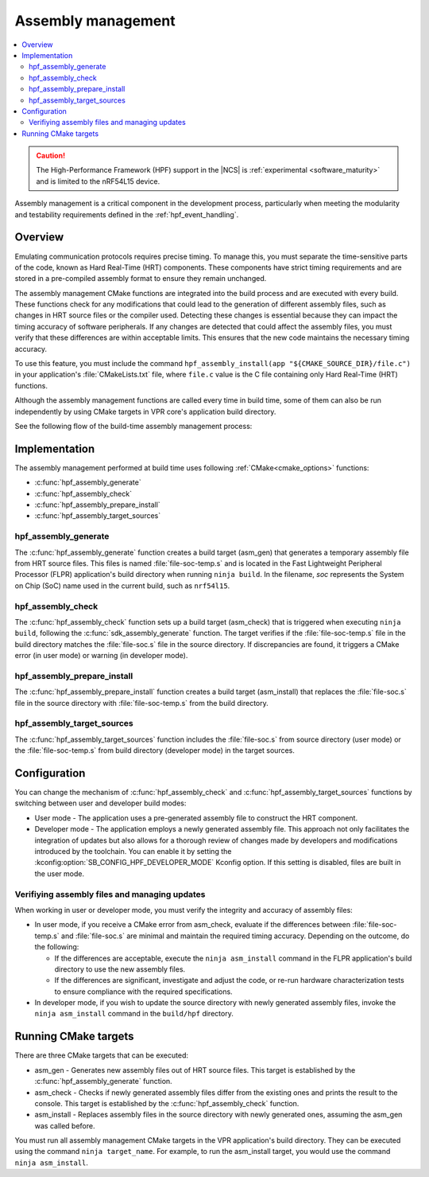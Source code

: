 .. _hpf_assembly_management:

Assembly management
###################

.. contents::
   :local:
   :depth: 2

.. caution::

   The High-Performance Framework (HPF) support in the |NCS| is :ref:`experimental <software_maturity>` and is limited to the nRF54L15 device.

Assembly management is a critical component in the development process, particularly when meeting the modularity and testability requirements defined in the :ref:`hpf_event_handling`.

Overview
********

Emulating communication protocols requires precise timing.
To manage this, you must separate the time-sensitive parts of the code, known as Hard Real-Time (HRT) components.
These components have strict timing requirements and are stored in a pre-compiled assembly format to ensure they remain unchanged.

The assembly management CMake functions are integrated into the build process and are executed with every build.
These functions check for any modifications that could lead to the generation of different assembly files, such as changes in HRT source files or the compiler used.
Detecting these changes is essential because they can impact the timing accuracy of software peripherals.
If any changes are detected that could affect the assembly files, you must verify that these differences are within acceptable limits.
This ensures that the new code maintains the necessary timing accuracy.

To use this feature, you must include the command ``hpf_assembly_install(app "${CMAKE_SOURCE_DIR}/file.c")`` in your application's :file:`CMakeLists.txt` file, where ``file.c`` value is the C file containing only Hard Real-Time (HRT) functions.

Although the assembly management functions are called every time in build time, some of them can also be run independently by using CMake targets in VPR core's application build directory.

See the following flow of the build-time assembly management process:

.. image:: images/hpf_assembly_build_time_management_process.svg
  :alt: HPF assembly management process

.. _hpf_assembly_management_cmake:

Implementation
**************

The assembly management performed at build time uses following :ref:`CMake<cmake_options>` functions:

* :c:func:`hpf_assembly_generate`
* :c:func:`hpf_assembly_check`
* :c:func:`hpf_assembly_prepare_install`
* :c:func:`hpf_assembly_target_sources`

hpf_assembly_generate
=====================

The :c:func:`hpf_assembly_generate` function creates a build target (asm_gen) that generates a temporary assembly file from HRT source files.
This files is named :file:`file-soc-temp.s` and is located in the Fast Lightweight Peripheral Processor (FLPR) application's build directory when running ``ninja build``.
In the filename, *soc* represents the System on Chip (SoC) name used in the current build, such as ``nrf54l15``.

hpf_assembly_check
==================

The :c:func:`hpf_assembly_check` function sets up a build target (asm_check) that is triggered when executing ``ninja build``, following the :c:func:`sdk_assembly_generate` function.
The target verifies if the :file:`file-soc-temp.s` file in the build directory matches the :file:`file-soc.s` file in the source directory.
If discrepancies are found, it triggers a CMake error (in user mode) or warning (in developer mode).

hpf_assembly_prepare_install
============================

The :c:func:`hpf_assembly_prepare_install` function creates a build target (asm_install) that replaces the :file:`file-soc.s` file in the source directory with :file:`file-soc-temp.s` from the build directory.

hpf_assembly_target_sources
===========================

The :c:func:`hpf_assembly_target_sources` function includes the :file:`file-soc.s` from source directory (user mode) or the :file:`file-soc-temp.s` from build directory (developer mode) in the target sources.

Configuration
*************

You can change the mechanism of :c:func:`hpf_assembly_check` and :c:func:`hpf_assembly_target_sources` functions by switching between user and developer build modes:

* User mode - The application uses a pre-generated assembly file to construct the HRT component.
* Developer mode -  The application employs a newly generated assembly file.
  This approach not only facilitates the integration of updates but also allows for a thorough review of changes made by developers and modifications introduced by the toolchain.
  You can enable it by setting the :kconfig:option:`SB_CONFIG_HPF_DEVELOPER_MODE` Kconfig option.
  If this setting is disabled, files are built in the user mode.

Verifiying assembly files and managing updates
==============================================

When working in user or developer mode, you must verify the integrity and accuracy of assembly files:

* In user mode, if you receive a CMake error from asm_check, evaluate if the differences between :file:`file-soc-temp.s` and :file:`file-soc.s` are minimal and maintain the required timing accuracy.
  Depending on the outcome, do the following:

  * If the differences are acceptable, execute the ``ninja asm_install`` command in the FLPR application's build directory to use the new assembly files.
  * If the differences are significant, investigate and adjust the code, or re-run hardware characterization tests to ensure compliance with the required specifications.

* In developer mode, if you wish to update the source directory with newly generated assembly files, invoke the ``ninja asm_install`` command in the ``build/hpf`` directory.

Running CMake targets
*********************

There are three CMake targets that can be executed:

* asm_gen - Generates new assembly files out of HRT source files.
  This target is established by the :c:func:`hpf_assembly_generate` function.
* asm_check - Checks if newly generated assembly files differ from the existing ones and prints the result to the console.
  This target is established by the :c:func:`hpf_assembly_check` function.
* asm_install - Replaces assembly files in the source directory with newly generated ones, assuming the asm_gen was called before.

You must run all assembly management CMake targets in the VPR application's build directory. They can be executed using the command ``ninja target_name``.
For example, to run the asm_install target, you would use the command ``ninja asm_install``.
